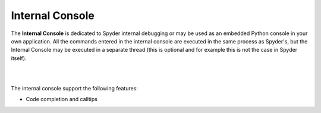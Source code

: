 Internal Console
================

The **Internal Console** is dedicated to Spyder internal debugging or may be
used as an embedded Python console in your own application.
All the commands entered in the internal console are executed in the same
process as Spyder's, but the Internal Console may be executed in a separate
thread (this is optional and for example this is not the case in Spyder itself).

|

.. image:: images/internalconsole.png
   :align: center

|

The internal console support the following features:

* Code completion and calltips
